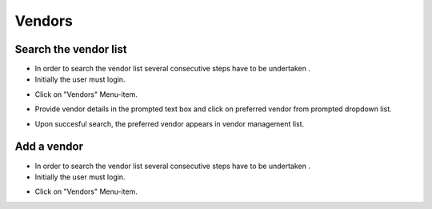 ========
Vendors
========

Search the vendor list
------------------------

- In order to search the vendor list several consecutive steps have to be undertaken .
- Initially the user must login.

.. image:: assets/Log_4.png

- Click on "Vendors" Menu-item.

.. image:: assets/vl.png

- Provide vendor details in the prompted text box and click on preferred vendor from prompted dropdown list.

.. image:: assets/vl_2.png

- Upon succesful search, the preferred vendor appears in vendor management list.

.. image:: assets/vl_3.png


Add a vendor
------------
- In order to search the vendor list several consecutive steps have to be undertaken .
- Initially the user must login.

.. image:: assets/Log_4.png

- Click on "Vendors" Menu-item.

.. image:: assets/vl.png

